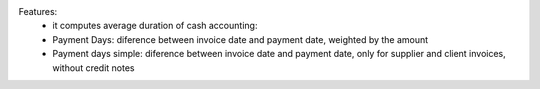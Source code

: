 Features:
 - it computes average duration of cash accounting:
 - Payment Days: diference between invoice date and payment date, weighted by the amount
 - Payment days simple: diference between invoice date and payment date, only for supplier and client invoices, without credit notes
